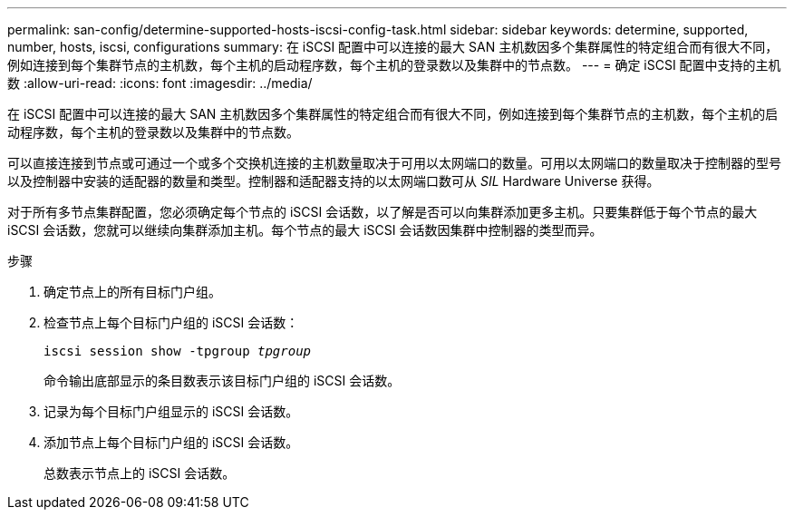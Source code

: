 ---
permalink: san-config/determine-supported-hosts-iscsi-config-task.html 
sidebar: sidebar 
keywords: determine, supported, number, hosts, iscsi, configurations 
summary: 在 iSCSI 配置中可以连接的最大 SAN 主机数因多个集群属性的特定组合而有很大不同，例如连接到每个集群节点的主机数，每个主机的启动程序数，每个主机的登录数以及集群中的节点数。 
---
= 确定 iSCSI 配置中支持的主机数
:allow-uri-read: 
:icons: font
:imagesdir: ../media/


[role="lead"]
在 iSCSI 配置中可以连接的最大 SAN 主机数因多个集群属性的特定组合而有很大不同，例如连接到每个集群节点的主机数，每个主机的启动程序数，每个主机的登录数以及集群中的节点数。

可以直接连接到节点或可通过一个或多个交换机连接的主机数量取决于可用以太网端口的数量。可用以太网端口的数量取决于控制器的型号以及控制器中安装的适配器的数量和类型。控制器和适配器支持的以太网端口数可从 _SIL_ Hardware Universe 获得。

对于所有多节点集群配置，您必须确定每个节点的 iSCSI 会话数，以了解是否可以向集群添加更多主机。只要集群低于每个节点的最大 iSCSI 会话数，您就可以继续向集群添加主机。每个节点的最大 iSCSI 会话数因集群中控制器的类型而异。

.步骤
. 确定节点上的所有目标门户组。
. 检查节点上每个目标门户组的 iSCSI 会话数：
+
`iscsi session show -tpgroup _tpgroup_`

+
命令输出底部显示的条目数表示该目标门户组的 iSCSI 会话数。

. 记录为每个目标门户组显示的 iSCSI 会话数。
. 添加节点上每个目标门户组的 iSCSI 会话数。
+
总数表示节点上的 iSCSI 会话数。


